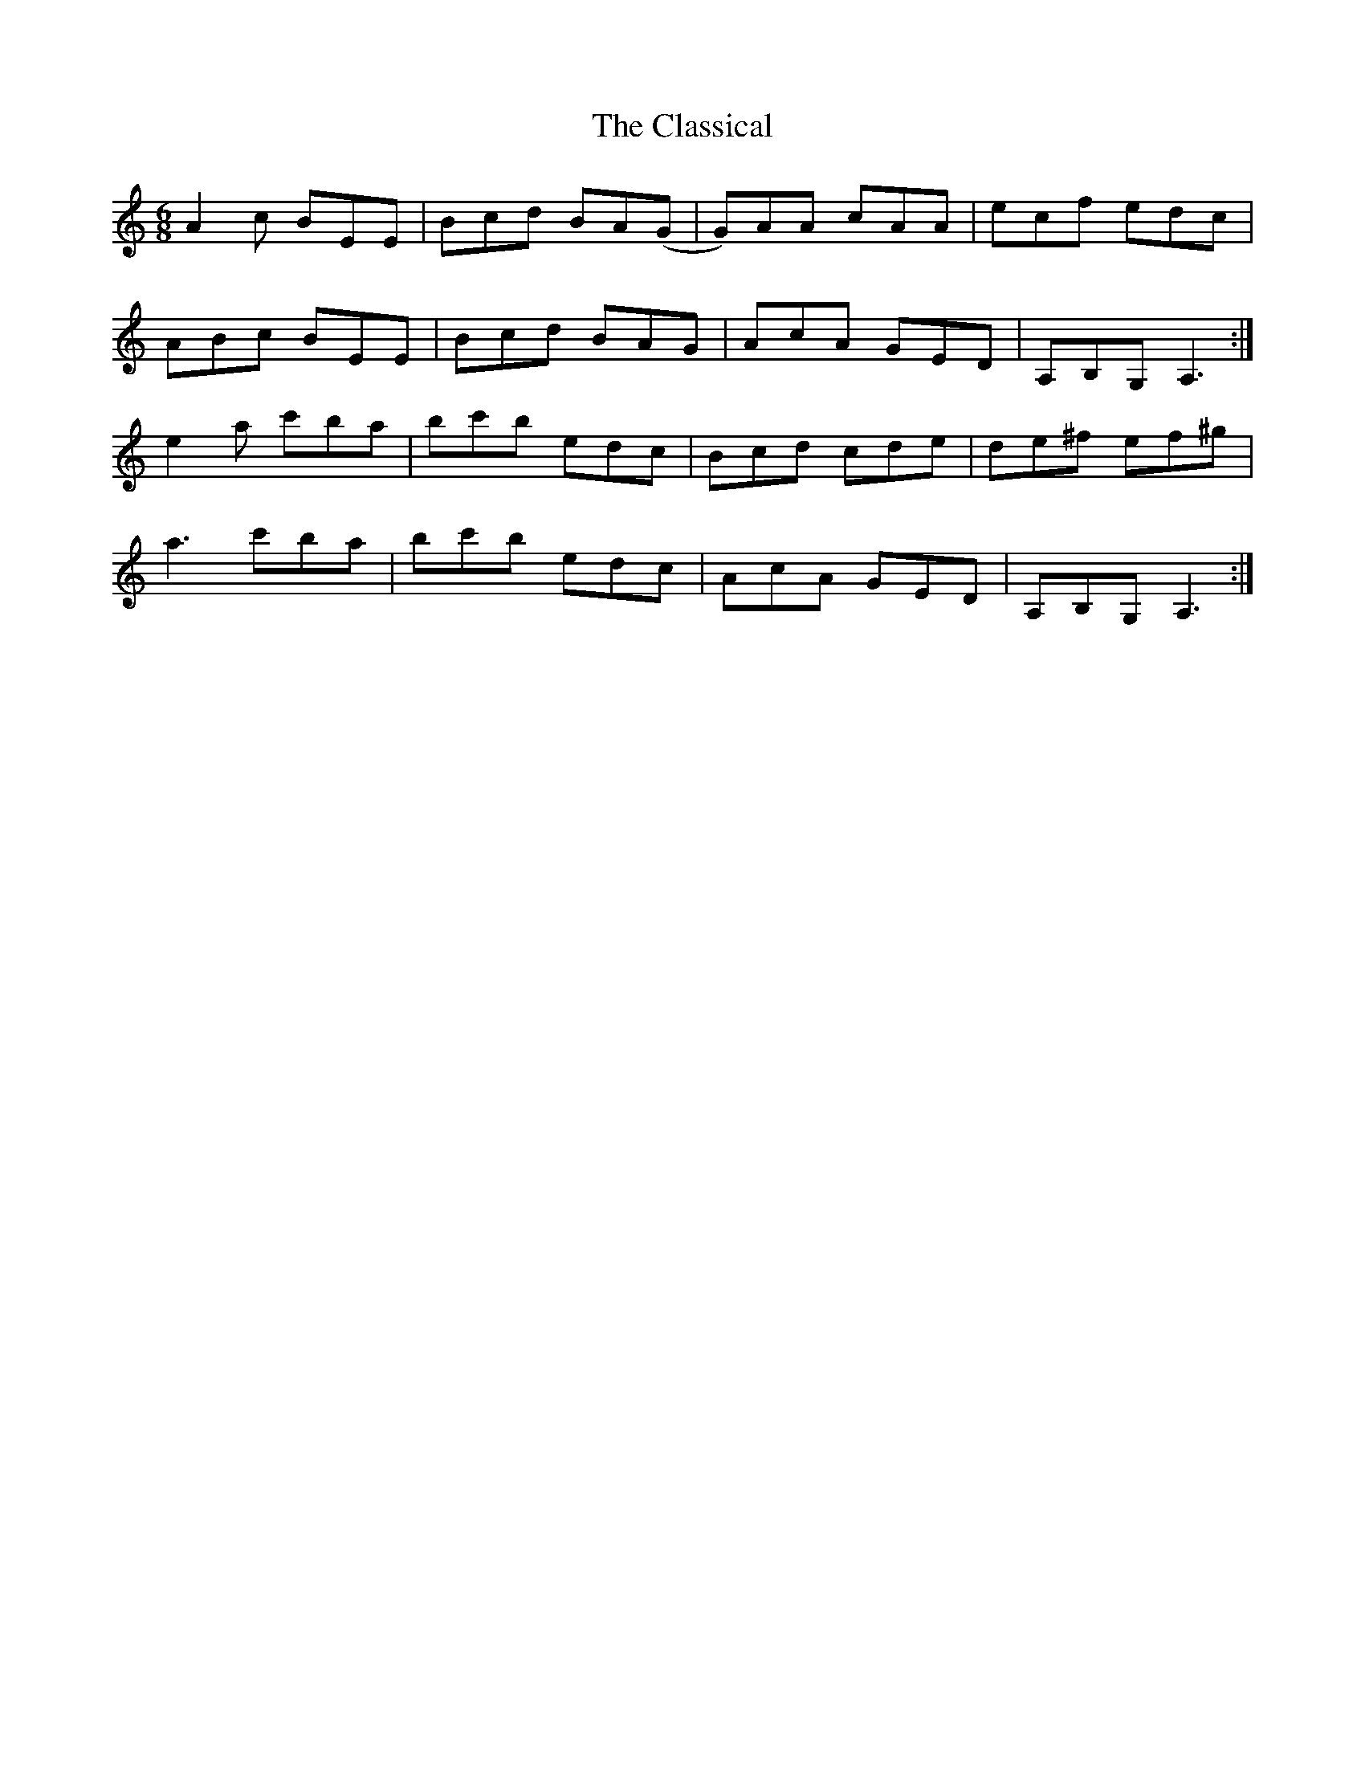X: 7280
T: Classical, The
R: jig
M: 6/8
K: Aminor
A2c BEE|Bcd BA(G|G)AA cAA|ecf edc|
ABc BEE|Bcd BAG|AcA GED|A,B,G, A,3:|
e2 a c'ba|bc'b edc|Bcd cde|de^f ef^g|
a3 c'ba|bc'b edc|AcA GED|A,B,G, A,3:|


